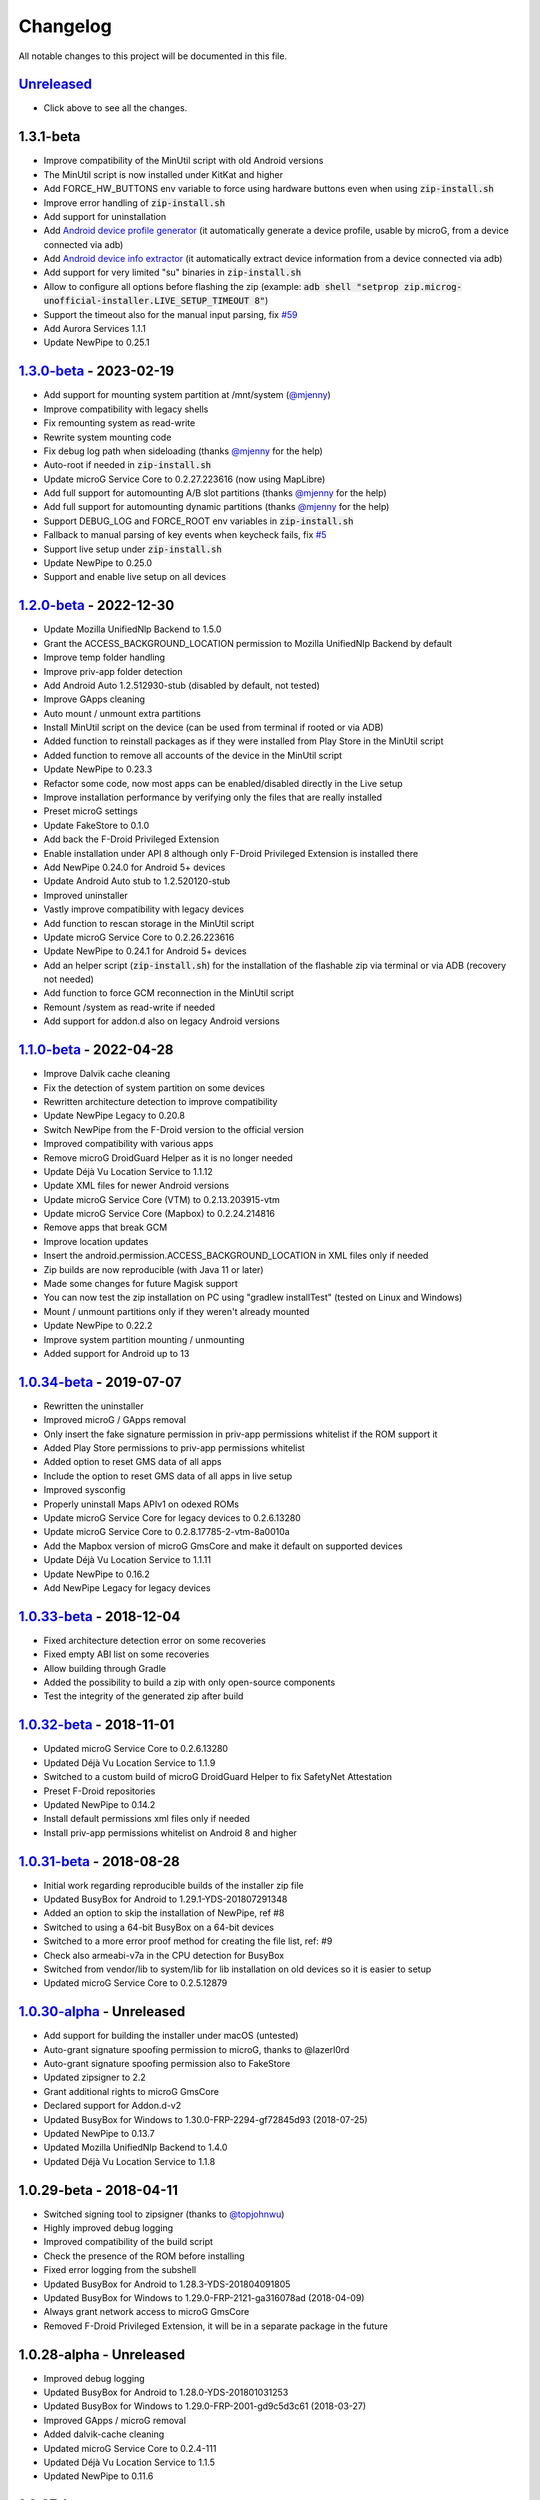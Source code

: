 ..
   SPDX-FileCopyrightText: (c) 2016 ale5000
   SPDX-License-Identifier: GPL-3.0-or-later
   SPDX-FileType: DOCUMENTATION

=========
Changelog
=========

All notable changes to this project will be documented in this file.


`Unreleased`_
-------------
- Click above to see all the changes.

1.3.1-beta
----------
- Improve compatibility of the MinUtil script with old Android versions
- The MinUtil script is now installed under KitKat and higher
- Add FORCE_HW_BUTTONS env variable to force using hardware buttons even when using :code:`zip-install.sh`
- Improve error handling of :code:`zip-install.sh`
- Add support for uninstallation
- Add `Android device profile generator <https://github.com/micro5k/microg-unofficial-installer/blob/main/utils/profile-generator.sh>`_ (it automatically generate a device profile, usable by microG, from a device connected via adb)
- Add `Android device info extractor <https://github.com/micro5k/microg-unofficial-installer/blob/main/utils/device-info.sh>`_ (it automatically extract device information from a device connected via adb)
- Add support for very limited "su" binaries in :code:`zip-install.sh`
- Allow to configure all options before flashing the zip (example: :code:`adb shell "setprop zip.microg-unofficial-installer.LIVE_SETUP_TIMEOUT 8"`)
- Support the timeout also for the manual input parsing, fix `#59 <https://github.com/micro5k/microg-unofficial-installer/issues/59>`_
- Add Aurora Services 1.1.1
- Update NewPipe to 0.25.1

`1.3.0-beta`_ - 2023-02-19
--------------------------
- Add support for mounting system partition at /mnt/system (`@mjenny <https://github.com/mjenny>`_)
- Improve compatibility with legacy shells
- Fix remounting system as read-write
- Rewrite system mounting code
- Fix debug log path when sideloading (thanks `@mjenny <https://github.com/mjenny>`_ for the help)
- Auto-root if needed in :code:`zip-install.sh`
- Update microG Service Core to 0.2.27.223616 (now using MapLibre)
- Add full support for automounting A/B slot partitions (thanks `@mjenny <https://github.com/mjenny>`_ for the help)
- Add full support for automounting dynamic partitions (thanks `@mjenny <https://github.com/mjenny>`_ for the help)
- Support DEBUG_LOG and FORCE_ROOT env variables in :code:`zip-install.sh`
- Fallback to manual parsing of key events when keycheck fails, fix `#5 <https://github.com/micro5k/microg-unofficial-installer/issues/5>`_
- Support live setup under :code:`zip-install.sh`
- Update NewPipe to 0.25.0
- Support and enable live setup on all devices

`1.2.0-beta`_ - 2022-12-30
--------------------------
- Update Mozilla UnifiedNlp Backend to 1.5.0
- Grant the ACCESS_BACKGROUND_LOCATION permission to Mozilla UnifiedNlp Backend by default
- Improve temp folder handling
- Improve priv-app folder detection
- Add Android Auto 1.2.512930-stub (disabled by default, not tested)
- Improve GApps cleaning
- Auto mount / unmount extra partitions
- Install MinUtil script on the device (can be used from terminal if rooted or via ADB)
- Added function to reinstall packages as if they were installed from Play Store in the MinUtil script
- Added function to remove all accounts of the device in the MinUtil script
- Update NewPipe to 0.23.3
- Refactor some code, now most apps can be enabled/disabled directly in the Live setup
- Improve installation performance by verifying only the files that are really installed
- Preset microG settings
- Update FakeStore to 0.1.0
- Add back the F-Droid Privileged Extension
- Enable installation under API 8 although only F-Droid Privileged Extension is installed there
- Add NewPipe 0.24.0 for Android 5+ devices
- Update Android Auto stub to 1.2.520120-stub
- Improved uninstaller
- Vastly improve compatibility with legacy devices
- Add function to rescan storage in the MinUtil script
- Update microG Service Core to 0.2.26.223616
- Update NewPipe to 0.24.1 for Android 5+ devices
- Add an helper script (:code:`zip-install.sh`) for the installation of the flashable zip via terminal or via ADB (recovery not needed)
- Add function to force GCM reconnection in the MinUtil script
- Remount /system as read-write if needed
- Add support for addon.d also on legacy Android versions

`1.1.0-beta`_ - 2022-04-28
--------------------------
- Improve Dalvik cache cleaning
- Fix the detection of system partition on some devices
- Rewritten architecture detection to improve compatibility
- Update NewPipe Legacy to 0.20.8
- Switch NewPipe from the F-Droid version to the official version
- Improved compatibility with various apps
- Remove microG DroidGuard Helper as it is no longer needed
- Update Déjà Vu Location Service to 1.1.12
- Update XML files for newer Android versions
- Update microG Service Core (VTM) to 0.2.13.203915-vtm
- Update microG Service Core (Mapbox) to 0.2.24.214816
- Remove apps that break GCM
- Improve location updates
- Insert the android.permission.ACCESS_BACKGROUND_LOCATION in XML files only if needed
- Zip builds are now reproducible (with Java 11 or later)
- Made some changes for future Magisk support
- You can now test the zip installation on PC using "gradlew installTest" (tested on Linux and Windows)
- Mount / unmount partitions only if they weren't already mounted
- Update NewPipe to 0.22.2
- Improve system partition mounting / unmounting
- Added support for Android up to 13

`1.0.34-beta`_ - 2019-07-07
---------------------------
- Rewritten the uninstaller
- Improved microG / GApps removal
- Only insert the fake signature permission in priv-app permissions whitelist if the ROM support it
- Added Play Store permissions to priv-app permissions whitelist
- Added option to reset GMS data of all apps
- Include the option to reset GMS data of all apps in live setup
- Improved sysconfig
- Properly uninstall Maps APIv1 on odexed ROMs
- Update microG Service Core for legacy devices to 0.2.6.13280
- Update microG Service Core to 0.2.8.17785-2-vtm-8a0010a
- Add the Mapbox version of microG GmsCore and make it default on supported devices
- Update Déjà Vu Location Service to 1.1.11
- Update NewPipe to 0.16.2
- Add NewPipe Legacy for legacy devices

`1.0.33-beta`_ - 2018-12-04
---------------------------
- Fixed architecture detection error on some recoveries
- Fixed empty ABI list on some recoveries
- Allow building through Gradle
- Added the possibility to build a zip with only open-source components
- Test the integrity of the generated zip after build

`1.0.32-beta`_ - 2018-11-01
---------------------------
- Updated microG Service Core to 0.2.6.13280
- Updated Déjà Vu Location Service to 1.1.9
- Switched to a custom build of microG DroidGuard Helper to fix SafetyNet Attestation
- Preset F-Droid repositories
- Updated NewPipe to 0.14.2
- Install default permissions xml files only if needed
- Install priv-app permissions whitelist on Android 8 and higher

`1.0.31-beta`_ - 2018-08-28
---------------------------
- Initial work regarding reproducible builds of the installer zip file
- Updated BusyBox for Android to 1.29.1-YDS-201807291348
- Added an option to skip the installation of NewPipe, ref #8
- Switched to using a 64-bit BusyBox on a 64-bit devices
- Switched to a more error proof method for creating the file list, ref: #9
- Check also armeabi-v7a in the CPU detection for BusyBox
- Switched from vendor/lib to system/lib for lib installation on old devices so it is easier to setup
- Updated microG Service Core to 0.2.5.12879

`1.0.30-alpha`_ - Unreleased
----------------------------
- Add support for building the installer under macOS (untested)
- Auto-grant signature spoofing permission to microG, thanks to @lazerl0rd
- Auto-grant signature spoofing permission also to FakeStore
- Updated zipsigner to 2.2
- Grant additional rights to microG GmsCore
- Declared support for Addon.d-v2
- Updated BusyBox for Windows to 1.30.0-FRP-2294-gf72845d93 (2018-07-25)
- Updated NewPipe to 0.13.7
- Updated Mozilla UnifiedNlp Backend to 1.4.0
- Updated Déjà Vu Location Service to 1.1.8

1.0.29-beta - 2018-04-11
------------------------
- Switched signing tool to zipsigner (thanks to `@topjohnwu <https://github.com/topjohnwu>`_)
- Highly improved debug logging
- Improved compatibility of the build script
- Check the presence of the ROM before installing
- Fixed error logging from the subshell
- Updated BusyBox for Android to 1.28.3-YDS-201804091805
- Updated BusyBox for Windows to 1.29.0-FRP-2121-ga316078ad (2018-04-09)
- Always grant network access to microG GmsCore
- Removed F-Droid Privileged Extension, it will be in a separate package in the future

1.0.28-alpha - Unreleased
-------------------------
- Improved debug logging
- Updated BusyBox for Android to 1.28.0-YDS-201801031253
- Updated BusyBox for Windows to 1.29.0-FRP-2001-gd9c5d3c61 (2018-03-27)
- Improved GApps / microG removal
- Added dalvik-cache cleaning
- Updated microG Service Core to 0.2.4-111
- Updated Déjà Vu Location Service to 1.1.5
- Updated NewPipe to 0.11.6

1.0.27-beta
-----------
- Updated microG Service Core to 0.2.4-108
- Updated Déjà Vu Location Service to 1.0.7
- Updated NewPipe to 0.11.4
- Updated permissions list
- Added removal of Baidu location service
- Improved removal of AMAP location service
- Improved GApps / microG removal
- Automatically create folders on the device if missing

1.0.26-alpha
------------
- Added NewPipe 0.11.1 (as replacement for YouTube)
- Automatically disable battery optimizations for microG GmsCore
- Updated Mozilla UnifiedNlp Backend to 1.3.3
- Updated Déjà Vu Location Service to 1.0.4
- Install Déjà Vu Location Service only on supported Android versions
- Almost fully rewritten the GApps / microG uninstaller
- Now it also clean app updates

1.0.24-alpha
------------
- Updated microG Service Core to 0.2.4-107

1.0.23-alpha
------------
- Added Déjà Vu Location Service 1.0.2
- Now the list of files to backup for the survival script are generated dynamically so all files are preserved in all cases
- Refactored code

1.0.22-beta
-----------
- Updated microG Service Core to 0.2.4-105
- Updated F-Droid Privileged Extension to 0.2.7
- Install recent market app on Android 5+
- Improved debug logging
- Allow to configure the live setup timeout
- Allow to configure the version of the market app to install

1.0.21-beta
-----------
- Added FakeStore 0.0.2
- Added support for live setup (currently limited to ARM phones)
- Added selection of the market app to install in the live setup
- Improved robustness

1.0.20-alpha
------------
- Added default permissions
- Reset permissions on dirty installations
- Remove conflicting location providers

1.0.19-alpha
------------
- Released sources on GitHub
- Changed signing process to fix a problem with Dingdong Recovery and maybe other old recoveries
- More consistency checks and improved error handling

1.0.18-alpha
------------
- Updated microG Service Core to 0.2.4-103
- Updated Nominatim Geocoder Backend to 1.2.2
- Switched BusyBox binaries to the `ones <https://forum.xda-developers.com/showthread.php?t=3348543>`_ compiled by @YashdSaraf (BusyBox is used only during the installation, nothing on the device is altered)
- Completely removed the disabler code for Play Store self update since it wasn't a clean method
- Improved the internal GApps remover
- GApps remover now also remove MIUI specific files

1.0.17-beta
-----------
- Downgraded microG Service Core to 0.2.4-81 on Android < 5 (workaround for bug `#379 <https://github.com/microg/GmsCore/issues/379>`_)
- Added a workaround for recoveries without /tmp
- Updated microG DroidGuard Helper to 0.1.0-10
- Updated F-Droid Privileged Extension to 0.2.5

1.0.16-alpha
------------
- Updated microG Service Core to 0.2.4-92
- Validate some return codes and show proper error if needed
- The lib folder is now created automatically if missing

1.0.15-pre-alpha
----------------
- Rewritten the update-binary as shell script to improve compatibility with all devices
- Updated F-Droid Privileged Extension to 0.2.4

1.0.14-alpha
------------
- Updated microG Service Core to 0.2.4-81
- file_getprop is no longer used
- Fixed support for system root image
- Minor changes

1.0.13-alpha
------------
- Added support for devices with system root image (untested)
- Updated F-Droid Privileged Extension to 0.2.2
- Switch the apk name of F-Droid Privileged Extension to the official one
- F-Droid Privileged Extension is now installed on all Android versions
- Minor changes

1.0.12-alpha
------------
- Added microG DroidGuard Helper 0.1.0-4
- Added more components to the survival script, not yet complete (only Android 5+)

1.0.11-alpha
------------
- Added a survival script (not complete)
- Updated microG Service Core to 0.2.4-79
- Updated Nominatim Geocoder Backend to 1.2.1

1.0.10-beta
-----------
- Reverted blocking of Play Store self update on Android 5+ since it is not reliable
- Updated microG Service Core to 0.2.4-64
- Updated Nominatim Geocoder Backend to 1.2.0
- Added F-Droid Privileged Extension 0.2 (only Android < 5)

1.0.9-beta
----------
- Play Store self update is now blocked on all Android versions
- Avoid possible problems that could happen if the Play Store was already updated before flashing the zip

1.0.8-beta
----------
- Play Store self update is now blocked (only Android 5+)

1.0.7-beta
----------
- Downgraded Google Play Store to 5.1.11 (this fix the crash when searching)

1.0.6-beta
----------
- Updated microG Service Core to 0.2.4-50
- Updated UnifiedNlp (legacy) to 1.6.8
- Added support for devices with x86_64 CPU (untested)

1.0.5-beta
----------
- Verify hash of extracted files before installing them
- Fixed installation of 64-bit libraries on old Android versions

1.0.4-alpha
-----------
- Total rewrite of the code for installing libraries
- Added support for 64-bit ARM
- Added UnifiedNlp (legacy) 1.6.7 (only for Android < 4.4)

1.0.3-alpha
-----------
- Major rewrite of the installation script to add support for newer Android versions (big thanks to `@JanJabko <https://forum.xda-developers.com/m/7275198/>`_ for the phone)
- Updated microG Service Core to 0.2.4-39
- Updated Google Play Store to 5.4.12
- Minimum API version back to 9

1.0.2-beta
----------
- Updated microG Service Core to 0.2.4-20
- Minimum API version bumped to 10

1.0.1-beta
----------
- Added support for x86
- Improved CPU detection
- Improved Android version checking
- Improved error reporting

1.0.0-alpha
-----------
- Initial release


.. _Unreleased: https://github.com/micro5k/microg-unofficial-installer/compare/v1.3.0-beta...HEAD
.. _1.3.0-beta: https://github.com/micro5k/microg-unofficial-installer/compare/v1.2.0-beta...v1.3.0-beta
.. _1.2.0-beta: https://github.com/micro5k/microg-unofficial-installer/compare/v1.1.0-beta...v1.2.0-beta
.. _1.1.0-beta: https://github.com/micro5k/microg-unofficial-installer/compare/v1.0.34-beta...v1.1.0-beta
.. _1.0.34-beta: https://github.com/micro5k/microg-unofficial-installer/compare/v1.0.33-beta...v1.0.34-beta
.. _1.0.33-beta: https://github.com/micro5k/microg-unofficial-installer/compare/v1.0.32-beta...v1.0.33-beta
.. _1.0.32-beta: https://github.com/micro5k/microg-unofficial-installer/compare/v1.0.31-beta...v1.0.32-beta
.. _1.0.31-beta: https://github.com/micro5k/microg-unofficial-installer/compare/fd8c10cf26d51a2cbdfa48f9cc17d8f69a3af8e6...v1.0.31-beta
.. _1.0.30-alpha: https://github.com/micro5k/microg-unofficial-installer/compare/v1.0.29-beta...fd8c10cf26d51a2cbdfa48f9cc17d8f69a3af8e6

